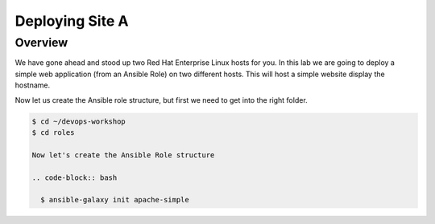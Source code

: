 .. sectionauthor:: Chris Reynolds <creynold@redhat.com>
.. _docs admin: creynold@redhat.com

==================
Deploying Site A
==================

Overview
`````````

We have gone ahead and stood up two Red Hat Enterprise Linux hosts for you.  In this lab we are going to
deploy a simple web application (from an Ansible Role) on two different hosts. This will host a simple
website display the hostname.

Now let us create the Ansible role structure, but first we need to get into the right folder.

.. code-block:: bash

  $ cd ~/devops-workshop
  $ cd roles

  Now let's create the Ansible Role structure

  .. code-block:: bash

    $ ansible-galaxy init apache-simple

 

